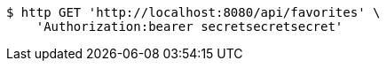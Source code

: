 [source,bash]
----
$ http GET 'http://localhost:8080/api/favorites' \
    'Authorization:bearer secretsecretsecret'
----